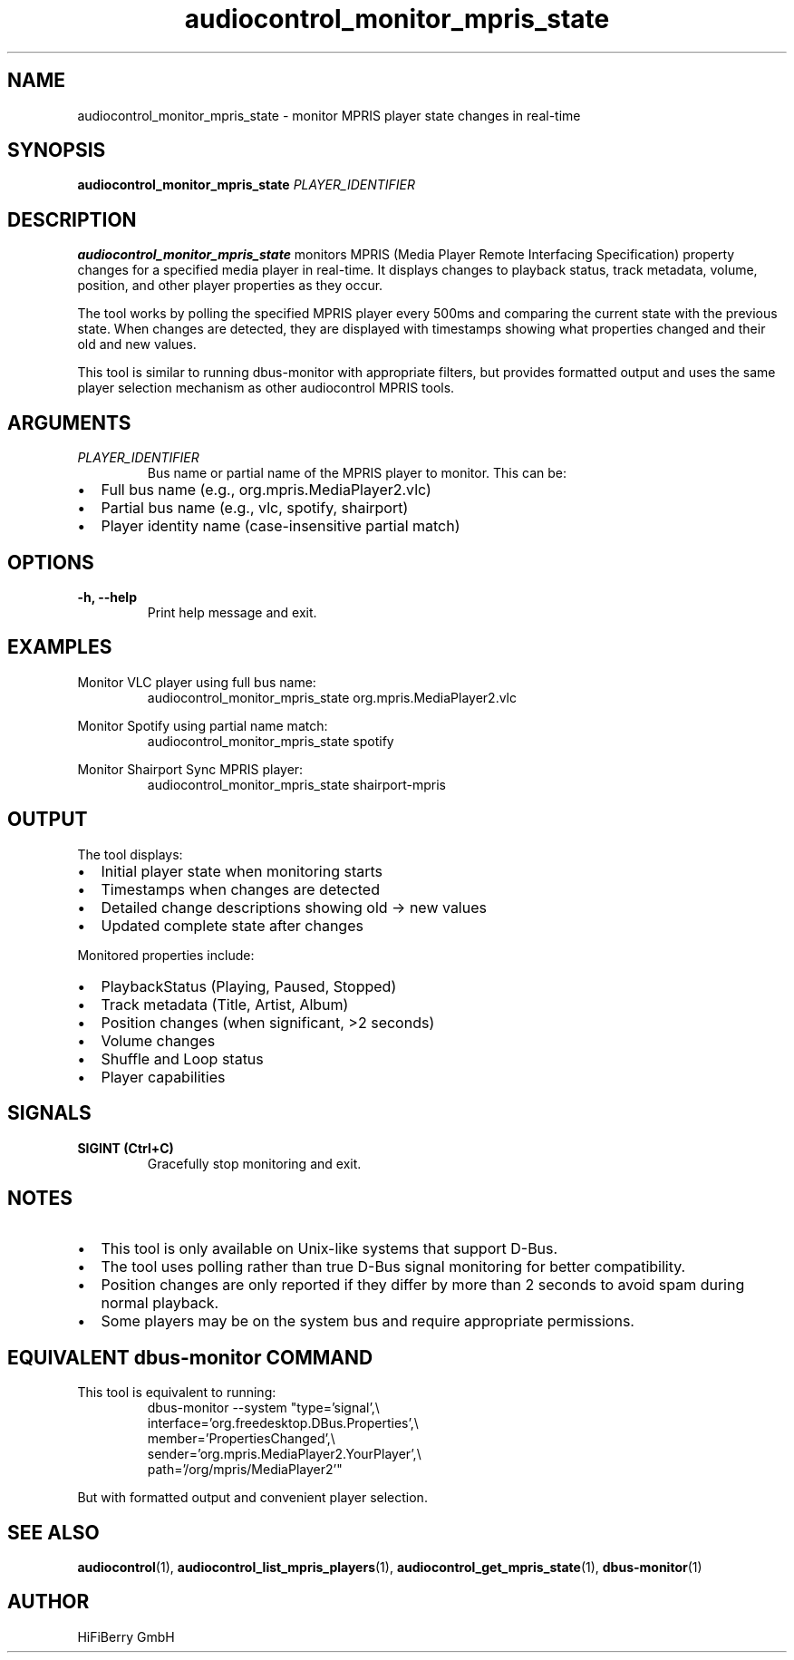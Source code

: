 .TH audiocontrol_monitor_mpris_state 1 "December 2024" "audiocontrol 0.4.9" "User Commands"
.SH NAME
audiocontrol_monitor_mpris_state \- monitor MPRIS player state changes in real-time
.SH SYNOPSIS
.B audiocontrol_monitor_mpris_state
.I PLAYER_IDENTIFIER
.SH DESCRIPTION
.B audiocontrol_monitor_mpris_state
monitors MPRIS (Media Player Remote Interfacing Specification) property changes 
for a specified media player in real-time. It displays changes to playback status, 
track metadata, volume, position, and other player properties as they occur.
.PP
The tool works by polling the specified MPRIS player every 500ms and comparing 
the current state with the previous state. When changes are detected, they are 
displayed with timestamps showing what properties changed and their old and new values.
.PP
This tool is similar to running dbus-monitor with appropriate filters, but provides 
formatted output and uses the same player selection mechanism as other audiocontrol 
MPRIS tools.
.SH ARGUMENTS
.TP
.I PLAYER_IDENTIFIER
Bus name or partial name of the MPRIS player to monitor. This can be:
.IP \(bu 2
Full bus name (e.g., org.mpris.MediaPlayer2.vlc)
.IP \(bu 2
Partial bus name (e.g., vlc, spotify, shairport)
.IP \(bu 2
Player identity name (case-insensitive partial match)
.SH OPTIONS
.TP
.B \-h, \-\-help
Print help message and exit.
.SH EXAMPLES
Monitor VLC player using full bus name:
.nf
.RS
audiocontrol_monitor_mpris_state org.mpris.MediaPlayer2.vlc
.RE
.fi
.PP
Monitor Spotify using partial name match:
.nf
.RS
audiocontrol_monitor_mpris_state spotify
.RE
.fi
.PP
Monitor Shairport Sync MPRIS player:
.nf
.RS
audiocontrol_monitor_mpris_state shairport-mpris
.RE
.fi
.SH OUTPUT
The tool displays:
.IP \(bu 2
Initial player state when monitoring starts
.IP \(bu 2
Timestamps when changes are detected
.IP \(bu 2
Detailed change descriptions showing old → new values
.IP \(bu 2
Updated complete state after changes
.PP
Monitored properties include:
.IP \(bu 2
PlaybackStatus (Playing, Paused, Stopped)
.IP \(bu 2
Track metadata (Title, Artist, Album)
.IP \(bu 2
Position changes (when significant, >2 seconds)
.IP \(bu 2
Volume changes
.IP \(bu 2
Shuffle and Loop status
.IP \(bu 2
Player capabilities
.SH SIGNALS
.TP
.B SIGINT (Ctrl+C)
Gracefully stop monitoring and exit.
.SH NOTES
.IP \(bu 2
This tool is only available on Unix-like systems that support D-Bus.
.IP \(bu 2
The tool uses polling rather than true D-Bus signal monitoring for better compatibility.
.IP \(bu 2
Position changes are only reported if they differ by more than 2 seconds to avoid spam during normal playback.
.IP \(bu 2
Some players may be on the system bus and require appropriate permissions.
.SH EQUIVALENT dbus-monitor COMMAND
This tool is equivalent to running:
.nf
.RS
dbus-monitor --system "type='signal',\\
  interface='org.freedesktop.DBus.Properties',\\
  member='PropertiesChanged',\\
  sender='org.mpris.MediaPlayer2.YourPlayer',\\
  path='/org/mpris/MediaPlayer2'"
.RE
.fi
.PP
But with formatted output and convenient player selection.
.SH SEE ALSO
.BR audiocontrol (1),
.BR audiocontrol_list_mpris_players (1),
.BR audiocontrol_get_mpris_state (1),
.BR dbus-monitor (1)
.SH AUTHOR
HiFiBerry GmbH
